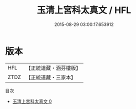 #+TITLE: 玉清上宮科太真文 / HFL

#+DATE: 2015-08-29 03:00:17.653912
* 版本
 |       HFL|【正統道藏・涵芬樓版】|
 |      ZTDZ|【正統道藏・三家本】|
目次
 - [[file:KR5g0217_000.txt][玉清上宮科太真文 0]]
